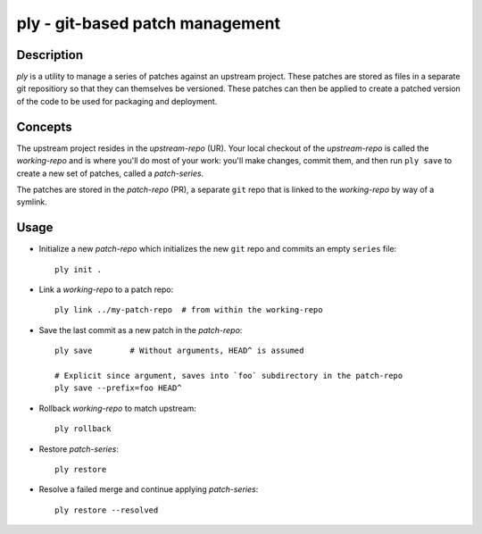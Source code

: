 ================================
ply - git-based patch management
================================


Description
===========

`ply` is a utility to manage a series of patches against an upstream project.
These patches are stored as files in a separate git repositiory so that they
can themselves be versioned. These patches can then be applied to create a
patched version of the code to be used for packaging and deployment.


Concepts
========

The upstream project resides in the `upstream-repo` (UR). Your local
checkout of the `upstream-repo` is called the `working-repo` and is where
you'll do most of your work: you'll make changes, commit them, and then run
``ply save`` to create a new set of patches, called a `patch-series`.

The patches are stored in the `patch-repo` (PR), a separate ``git`` repo
that is linked to the `working-repo` by way of a symlink.


Usage
=====

* Initialize a new `patch-repo` which initializes the new ``git`` repo and
  commits an empty ``series`` file::

    ply init .

* Link a `working-repo` to a patch repo::

    ply link ../my-patch-repo  # from within the working-repo

* Save the last commit as a new patch in the `patch-repo`::

    ply save        # Without arguments, HEAD^ is assumed

    # Explicit since argument, saves into `foo` subdirectory in the patch-repo
    ply save --prefix=foo HEAD^

* Rollback `working-repo` to match upstream::

    ply rollback

* Restore `patch-series`::

    ply restore

* Resolve a failed merge and continue applying `patch-series`::

    ply restore --resolved
